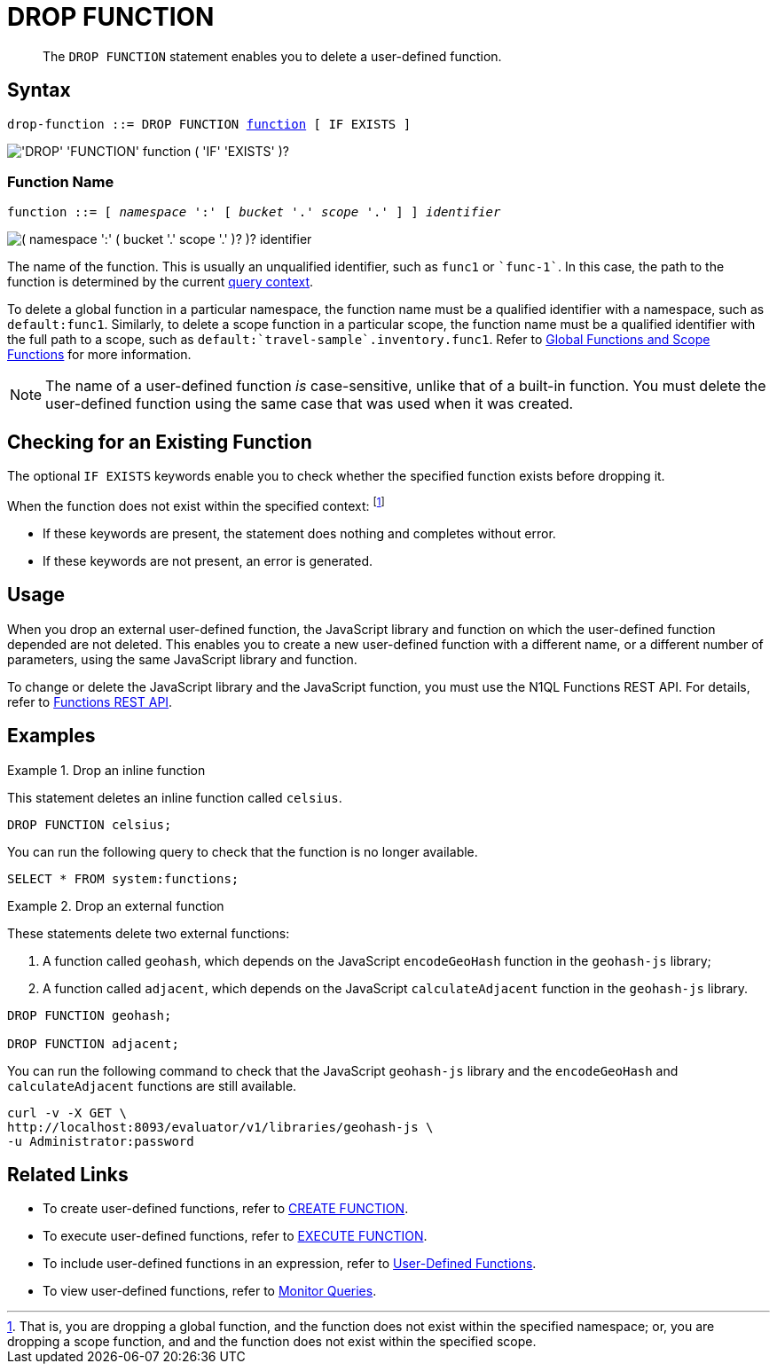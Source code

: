 = DROP FUNCTION
:description: pass:q[The `DROP FUNCTION` statement enables you to delete a user-defined function.]
:page-topic-type: concept
:page-status: Couchbase Server 7.0
:page-edition: Enterprise Edition
:imagesdir: ../../assets/images
:page-partial:

[abstract]
{description}

// == RBAC Privileges
// 
// TODO: Waiting for new RBAC roles to be implemented for user-defined functions.
// For more details about user roles, see
// xref:learn:security/authorization-overview.adoc[Authorization].

== Syntax

[subs="normal"]
----
drop-function ::= DROP FUNCTION <<name,function>> [ IF EXISTS ]
----

image::n1ql-language-reference/drop-function.png["'DROP' 'FUNCTION' function ( 'IF' 'EXISTS' )?"]

[[name]]
=== Function Name

[subs="normal"]
----
function ::= [ __namespace__ ':' [ __bucket__ '.' __scope__ '.' ] ] __identifier__
----

image::n1ql-language-reference/function.png["( namespace ':' ( bucket '.' scope '.' )? )? identifier"]

The name of the function.
This is usually an unqualified identifier, such as `func1` or `{backtick}func-1{backtick}`.
In this case, the path to the function is determined by the current xref:n1ql:n1ql-intro/sysinfo.adoc#query-context[query context].

To delete a global function in a particular namespace, the function name must be a qualified identifier with a namespace, such as `default:func1`.
Similarly, to delete a scope function in a particular scope, the function name must be a qualified identifier with the full path to a scope, such as `default:{backtick}travel-sample{backtick}.inventory.func1`.
Refer to xref:n1ql-language-reference/createfunction.adoc#context[Global Functions and Scope Functions] for more information.

NOTE: The name of a user-defined function _is_ case-sensitive, unlike that of a built-in function.
You must delete the user-defined function using the same case that was used when it was created.

== Checking for an Existing Function

The optional `IF EXISTS` keywords enable you to check whether the specified function exists before dropping it.

When the function does not exist within the specified context:
footnote:context[That is, you are dropping a global function, and the function does not exist within the specified namespace; or, you are dropping a scope function, and and the function does not exist within the specified scope.]

* If these keywords are present, the statement does nothing and completes without error.

* If these keywords are not present, an error is generated.

== Usage

When you drop an external user-defined function, the JavaScript library and function on which the user-defined function depended are not deleted.
This enables you to create a new user-defined function with a different name, or a different number of parameters, using the same JavaScript library and function.

To change or delete the JavaScript library and the JavaScript function, you must use the N1QL Functions REST API.
For details, refer to xref:n1ql-rest-api/functions.adoc[Functions REST API].

== Examples

.Drop an inline function
====
This statement deletes an inline function called `celsius`.

[source,n1ql]
----
DROP FUNCTION celsius;
----

You can run the following query to check that the function is no longer available.

[source,n1ql]
----
SELECT * FROM system:functions;
----
====

.Drop an external function
====
These statements delete two external functions:

. A function called `geohash`, which depends on the JavaScript `encodeGeoHash` function in the `geohash-js` library;
. A function called `adjacent`, which depends on the JavaScript `calculateAdjacent` function in the `geohash-js` library.

[source,n1ql]
----
DROP FUNCTION geohash;

DROP FUNCTION adjacent;
----

You can run the following command to check that the JavaScript `geohash-js` library and the `encodeGeoHash` and `calculateAdjacent` functions are still available.

[source,shell]
----
curl -v -X GET \
http://localhost:8093/evaluator/v1/libraries/geohash-js \
-u Administrator:password
----
====

== Related Links

* To create user-defined functions, refer to xref:n1ql-language-reference/createfunction.adoc[CREATE FUNCTION].
* To execute user-defined functions, refer to xref:n1ql-language-reference/execfunction.adoc[EXECUTE FUNCTION].
* To include user-defined functions in an expression, refer to xref:n1ql-language-reference/userfun.adoc[User-Defined Functions].
* To view user-defined functions, refer to xref:manage:monitor/monitoring-n1ql-query.adoc#sys-functions[Monitor Queries].
